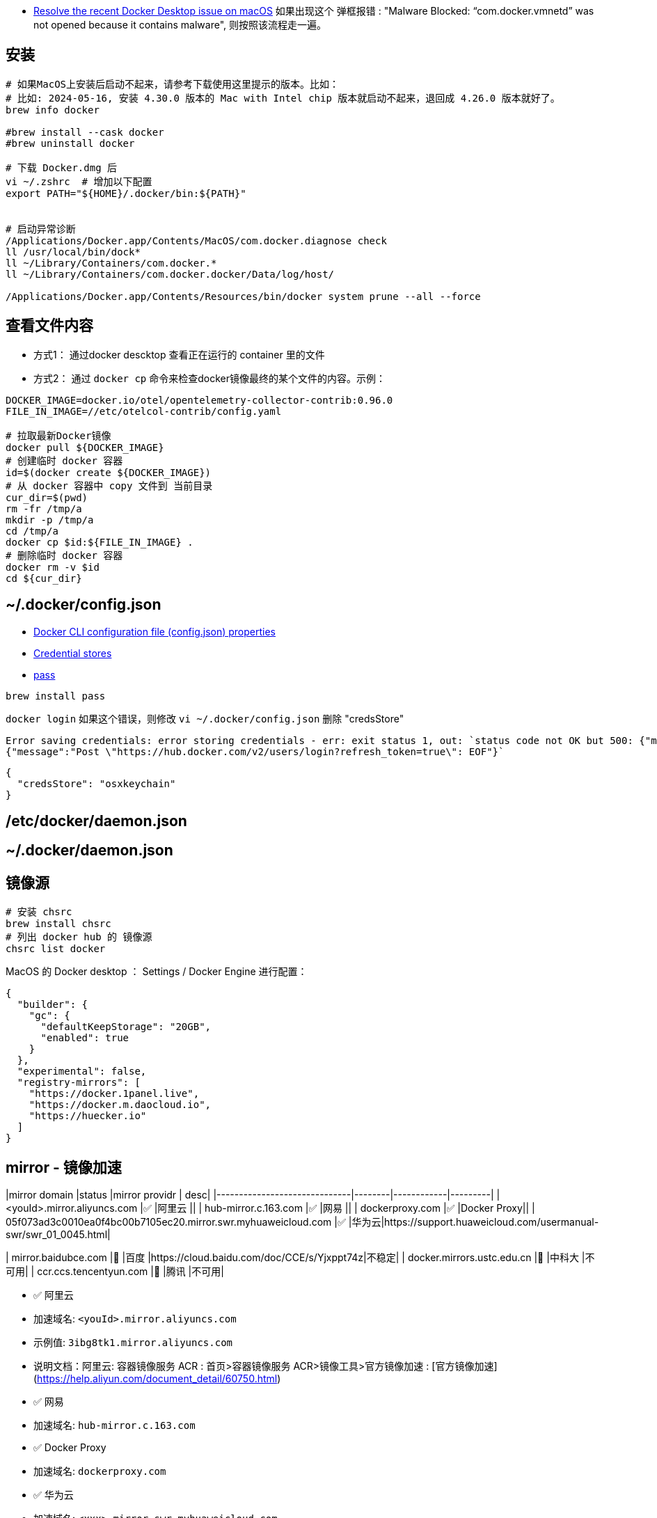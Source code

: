

* link:https://docs.docker.com/desktop/cert-revoke-solution/[Resolve the recent Docker Desktop issue on macOS]
如果出现这个 弹框报错 : "Malware Blocked: “com.docker.vmnetd” was not opened because it contains malware", 则按照该流程走一遍。

## 安装

[source,shell]
----
# 如果MacOS上安装后启动不起来，请参考下载使用这里提示的版本。比如：
# 比如: 2024-05-16, 安装 4.30.0 版本的 Mac with Intel chip 版本就启动不起来，退回成 4.26.0 版本就好了。
brew info docker

#brew install --cask docker
#brew uninstall docker

# 下载 Docker.dmg 后
vi ~/.zshrc  # 增加以下配置
export PATH="${HOME}/.docker/bin:${PATH}"


# 启动异常诊断
/Applications/Docker.app/Contents/MacOS/com.docker.diagnose check
ll /usr/local/bin/dock*
ll ~/Library/Containers/com.docker.*
ll ~/Library/Containers/com.docker.docker/Data/log/host/

/Applications/Docker.app/Contents/Resources/bin/docker system prune --all --force
----

## 查看文件内容

* 方式1： 通过docker descktop 查看正在运行的 container 里的文件
* 方式2： 通过 `docker cp` 命令来检查docker镜像最终的某个文件的内容。示例：

[source,shell]
----
DOCKER_IMAGE=docker.io/otel/opentelemetry-collector-contrib:0.96.0
FILE_IN_IMAGE=//etc/otelcol-contrib/config.yaml

# 拉取最新Docker镜像
docker pull ${DOCKER_IMAGE}
# 创建临时 docker 容器
id=$(docker create ${DOCKER_IMAGE})
# 从 docker 容器中 copy 文件到 当前目录
cur_dir=$(pwd)
rm -fr /tmp/a
mkdir -p /tmp/a
cd /tmp/a
docker cp $id:${FILE_IN_IMAGE} .
# 删除临时 docker 容器
docker rm -v $id
cd ${cur_dir}
----




## ~/.docker/config.json

- link:https://docs.docker.com/engine/reference/commandline/cli/#docker-cli-configuration-file-configjson-properties[Docker CLI configuration file (config.json) properties]
- link:https://docs.docker.com/engine/reference/commandline/login/#credential-stores[Credential stores]
- link:https://www.passwordstore.org/[pass]

[source,shell]
----
brew install pass
----



`docker login` 如果这个错误，则修改 `vi ~/.docker/config.json` 删除 "credsStore"

[source,plain]
----
Error saving credentials: error storing credentials - err: exit status 1, out: `status code not OK but 500: {"message":"Post \"https://hub.docker.com/v2/users/login?refresh_token=true\": EOF"}
{"message":"Post \"https://hub.docker.com/v2/users/login?refresh_token=true\": EOF"}`
----

[source,shell]
----
{
  "credsStore": "osxkeychain"
}
----


## /etc/docker/daemon.json
## ~/.docker/daemon.json



## 镜像源

[source,shell]
----
# 安装 chsrc
brew install chsrc
# 列出 docker hub 的 镜像源
chsrc list docker
----

MacOS 的 Docker desktop ： Settings / Docker Engine 进行配置：

[source,json]
----
{
  "builder": {
    "gc": {
      "defaultKeepStorage": "20GB",
      "enabled": true
    }
  },
  "experimental": false,
  "registry-mirrors": [
    "https://docker.1panel.live",
    "https://docker.m.daocloud.io",
    "https://huecker.io"
  ]
}
----

## mirror - 镜像加速

|mirror domain                 |status  |mirror providr | desc|
|------------------------------|--------|------------|---------|
| <youId>.mirror.aliyuncs.com  |✅      |阿里云       ||
| hub-mirror.c.163.com         |✅      |网易         ||
| dockerproxy.com              |✅      |Docker Proxy||
| 05f073ad3c0010ea0f4bc00b7105ec20.mirror.swr.myhuaweicloud.com              |✅      |华为云|https://support.huaweicloud.com/usermanual-swr/swr_01_0045.html|


| mirror.baidubce.com          |🚫      |百度         |https://cloud.baidu.com/doc/CCE/s/Yjxppt74z|不稳定|
| docker.mirrors.ustc.edu.cn   |🚫      |中科大       |不可用|
| ccr.ccs.tencentyun.com       |🚫      |腾讯         |不可用|


- ✅ 阿里云
    - 加速域名: `<youId>.mirror.aliyuncs.com`
    - 示例值: `3ibg8tk1.mirror.aliyuncs.com`
    - 说明文档：阿里云: 容器镜像服务 ACR : 首页>容器镜像服务 ACR>镜像工具>官方镜像加速 : [官方镜像加速](https://help.aliyun.com/document_detail/60750.html)

- ✅ 网易
    - 加速域名: `hub-mirror.c.163.com`
- ✅ Docker Proxy
    - 加速域名: `dockerproxy.com`
- ✅ 华为云
    - 加速域名: `<xxx>.mirror.swr.myhuaweicloud.com`
    - 示例值: `05f073ad3c0010ea0f4bc00b7105ec20.mirror.swr.myhuaweicloud.com`
    - 说明文档： https://support.huaweicloud.com/usermanual-swr/swr_01_0045.html
- 🚫 百度
    - 加速域名: `mirror.baidubce.com`, 不稳定
    - 说明文档： https://cloud.baidu.com/doc/CCE/s/Yjxppt74z|不稳定
- 🚫 中科大
    - 加速域名: `docker.mirrors.ustc.edu.cn`, 不可用
- 🚫 腾讯云
    - 加速域名: `ccr.ccs.tencentyun.com`, 不可用





[source,shell]
----
# 从 docker hub 拉取镜像的完整命令
podman pull docker.io/library/alpine:latest

# 验证使用镜像拉取
MIRROR=05f073ad3c0010ea0f4bc00b7105ec20.mirror.swr.myhuaweicloud.com
podman pull ${MIRROR}/library/alpine:latest

podman pull ccr.ccs.tencentyun.com/library/alpine:latest
----


## 代理
参考 link:tinyproxy.adoc[tinyproxy]

注意：由于macos上的docker engine 实际也是运行在一个镜像里的，故代理服务器地址不能是 127.0.0.1，这里的30.166.33.108就是个人电脑（宿主机）的局域网IP。

[source,json]
----
{
  "builder": {
    "gc": {
      "defaultKeepStorage": "20GB",
      "enabled": true
    }
  },
  "experimental": false,
  "proxies": {
    "http-proxy": "http://30.166.33.108:13660",
    "https-proxy": "http://30.166.33.108:13660",
    "no-proxy": "*.test.example.com,.example.org"
  }
}
----


## tag

[source,shell]
----
docker image tag SOURCE_IMAGE[:TAG] TARGET_IMAGE[:TAG]
docker image push IMAGE[:TAG]
----

## Manifest
* Docker Image Manifest V1 : ❌ 已废弃。 2017-02-28, Docker v1.13开始不再支持
* Docker Image Manifest V2 Schema1 : ❌ 已废弃。
  临时版本，且兼容V1。
* Docker Image Manifest V2 Schema2 :
  支持多架构，可内容寻址。
  可以通过 docker pull, docker push 即可升级到新版本。
  "mediaType": "application/vnd.docker.distribution.manifest.v2+json",
  "mediaType": "application/vnd.docker.container.image.v1+json",
  "mediaType": "application/vnd.docker.image.rootfs.diff.tar.gzip",

* OCI 格式： 基于 Docker Image Manifest V2 Schema 2 改造。
  "mediaType": "application/vnd.oci.image.manifest.v1+json"
  "mediaType": "application/vnd.oci.image.config.v1+json"
  "mediaType": "application/vnd.oci.image.layer.v1.tar+gzip",

